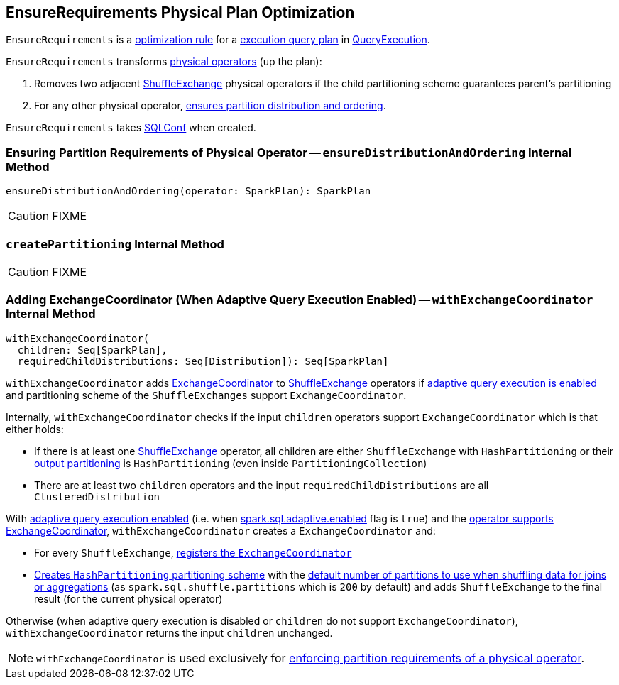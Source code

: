 == [[EnsureRequirements]] EnsureRequirements Physical Plan Optimization

`EnsureRequirements` is a link:spark-sql-catalyst-RuleExecutor.adoc#Rule[optimization rule] for a link:spark-sql-SparkPlan.adoc[execution query plan] in link:spark-sql-QueryExecution.adoc#preparations[QueryExecution].

`EnsureRequirements` transforms link:spark-sql-SparkPlan.adoc[physical operators] (up the plan):

1. Removes two adjacent link:spark-sql-SparkPlan-ShuffleExchange.adoc[ShuffleExchange] physical operators if the child partitioning scheme guarantees parent's partitioning

2. For any other physical operator, <<ensureDistributionAndOrdering, ensures partition distribution and ordering>>.

[[conf]]
`EnsureRequirements` takes link:spark-sql-SQLConf.adoc[SQLConf] when created.

=== [[ensureDistributionAndOrdering]] Ensuring Partition Requirements of Physical Operator -- `ensureDistributionAndOrdering` Internal Method

[source, scala]
----
ensureDistributionAndOrdering(operator: SparkPlan): SparkPlan
----

CAUTION: FIXME

=== [[createPartitioning]] `createPartitioning` Internal Method

CAUTION: FIXME

=== [[withExchangeCoordinator]] Adding ExchangeCoordinator (When Adaptive Query Execution Enabled) -- `withExchangeCoordinator` Internal Method

[source, scala]
----
withExchangeCoordinator(
  children: Seq[SparkPlan],
  requiredChildDistributions: Seq[Distribution]): Seq[SparkPlan]
----

`withExchangeCoordinator` adds link:spark-sql-ExchangeCoordinator.adoc[ExchangeCoordinator] to link:spark-sql-SparkPlan-ShuffleExchange.adoc[ShuffleExchange] operators if link:spark-sql-SQLConf.adoc#adaptiveExecutionEnabled[adaptive query execution is enabled] and partitioning scheme of the `ShuffleExchanges` support `ExchangeCoordinator`.

[[supportsCoordinator]]
Internally, `withExchangeCoordinator` checks if the input `children` operators support `ExchangeCoordinator` which is that either holds:

* If there is at least one link:spark-sql-SparkPlan-ShuffleExchange.adoc[ShuffleExchange] operator, all children are either `ShuffleExchange` with `HashPartitioning` or their link:spark-sql-SparkPlan.adoc#outputPartitioning[output partitioning] is `HashPartitioning` (even inside `PartitioningCollection`)

* There are at least two `children` operators and the input `requiredChildDistributions` are all `ClusteredDistribution`

With link:spark-sql-SQLConf.adoc#adaptiveExecutionEnabled[adaptive query execution enabled] (i.e. when link:spark-sql-SQLConf.adoc#spark.sql.adaptive.enabled[spark.sql.adaptive.enabled] flag is `true`) and the <<supportsCoordinator, operator supports ExchangeCoordinator>>, `withExchangeCoordinator` creates a `ExchangeCoordinator` and:

* For every `ShuffleExchange`, link:spark-sql-SparkPlan-ShuffleExchange.adoc#coordinator[registers the `ExchangeCoordinator`]

* <<createPartitioning, Creates `HashPartitioning` partitioning scheme>> with the link:spark-sql-SQLConf.adoc#numShufflePartitions[default number of partitions to use when shuffling data for joins or aggregations] (as `spark.sql.shuffle.partitions` which is `200` by default) and adds `ShuffleExchange` to the final result (for the current physical operator)

Otherwise (when adaptive query execution is disabled or `children` do not support `ExchangeCoordinator`), `withExchangeCoordinator` returns the input `children` unchanged.

NOTE: `withExchangeCoordinator` is used exclusively for <<ensureDistributionAndOrdering, enforcing partition requirements of a physical operator>>.
